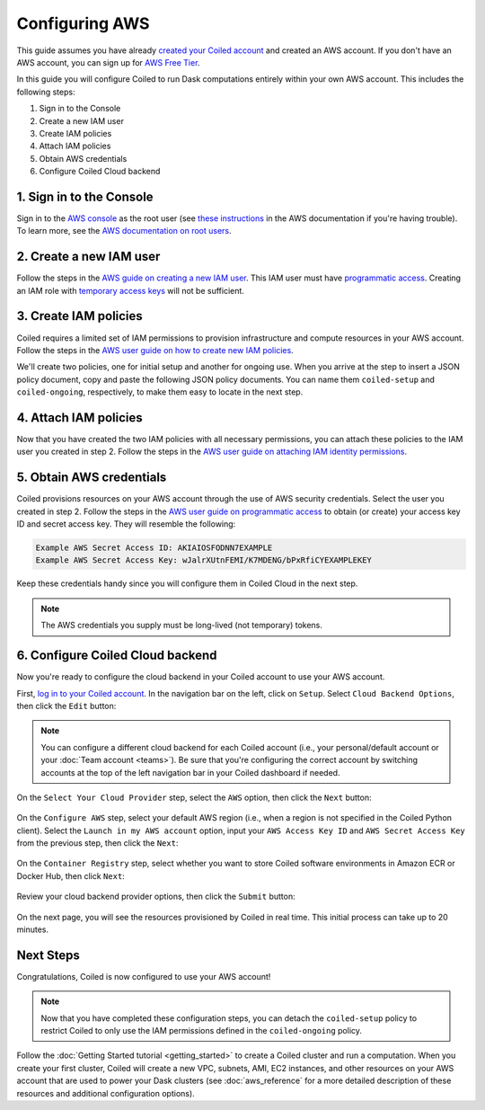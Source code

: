 Configuring AWS
===============

This guide assumes you have already `created your Coiled account <https://cloud.coiled.io/login>`_
and created an AWS account. If you don't have an AWS account, you can sign up for
`AWS Free Tier <https://aws.amazon.com/free>`_.

In this guide you will configure Coiled to run Dask computations entirely within
your own AWS account. This includes the following steps:

1. Sign in to the Console
2. Create a new IAM user
3. Create IAM policies
4. Attach IAM policies
5. Obtain AWS credentials
6. Configure Coiled Cloud backend
   
.. Watch the video below to follow along:

.. .. raw:: html

..     <div style="display: flex; justify-content: center;" title="How to create an IAM user">
..     <iframe width="560" height="315" src="https://www.youtube.com/embed/BsQK5_y1nvE" title="YouTube video player" frameborder="0" allow="accelerometer; autoplay; clipboard-write; encrypted-media; gyroscope; picture-in-picture" allowfullscreen></iframe>
..     </div>

1. Sign in to the Console
^^^^^^^^^^^^^^^^^^^^^^^^^

Sign in to the `AWS console <https://console.aws.amazon.com>`_ as the root user (see `these instructions <https://docs.aws.amazon.com/IAM/latest/UserGuide/console.html#root-user-sign-in-page>`_ in the AWS documentation if you're having trouble).
To learn more, see the `AWS documentation on root users <https://docs.aws.amazon.com/IAM/latest/UserGuide/id_root-user.html>`_.

2. Create a new IAM user
^^^^^^^^^^^^^^^^^^^^^^^^

Follow the steps in the `AWS guide on creating a new IAM user <https://docs.aws.amazon.com/IAM/latest/UserGuide/id_users_create.html#id_users_create_console>`_. This IAM user must have `programmatic access <https://docs.aws.amazon.com/general/latest/gr/aws-sec-cred-types.html#access-keys-and-secret-access-keys>`_. Creating an IAM role with `temporary access keys <https://docs.aws.amazon.com/general/latest/gr/aws-sec-cred-types.html#temporary-access-keys>`_ will not be sufficient.

.. _aws-iam-policy:

3. Create IAM policies
^^^^^^^^^^^^^^^^^^^^^^

Coiled requires a limited set of IAM permissions to provision
infrastructure and compute resources in your AWS account.
Follow the steps in the
`AWS user guide on how to create new IAM policies <https://docs.aws.amazon.com/IAM/latest/UserGuide/access_policies_create-console.html#access_policies_create-json-editor>`_. 

We'll create two policies, one for initial setup and another for ongoing use.
When you arrive at the step to insert a JSON policy document, copy and paste
the following JSON policy documents. You can name them ``coiled-setup`` and ``coiled-ongoing``,
respectively, to make them easy to locate in the next step.

.. dropdown:: AWS IAM Setup policy document (JSON)

  .. literalinclude:: ../../../../backends/policy/aws-required-policy-setup.json
    :language: json

.. dropdown:: AWS IAM Ongoing policy document (JSON)

  .. literalinclude:: ../../../../backends/policy/aws-required-policy-ongoing.json
    :language: json

4. Attach IAM policies
^^^^^^^^^^^^^^^^^^^^^^

Now that you have created the two IAM policies with all necessary permissions,
you can attach these policies to the IAM user you created in step 2. Follow the steps in the
`AWS user guide on attaching IAM identity permissions <https://docs.aws.amazon.com/IAM/latest/UserGuide/access_policies_manage-attach-detach.html#add-policies-console>`__.

5. Obtain AWS credentials
^^^^^^^^^^^^^^^^^^^^^^^^^

Coiled provisions resources on your AWS account through the use of AWS security
credentials. Select the user you created in step 2. Follow the steps in the
`AWS user guide on programmatic access <https://docs.aws.amazon.com/general/latest/gr/aws-sec-cred-types.html#access-keys-and-secret-access-keys>`_
to obtain (or create) your access key ID and secret access key. They will resemble the
following:

.. code-block:: text

   Example AWS Secret Access ID: AKIAIOSFODNN7EXAMPLE
   Example AWS Secret Access Key: wJalrXUtnFEMI/K7MDENG/bPxRfiCYEXAMPLEKEY

Keep these credentials handy since you will configure them in Coiled Cloud
in the next step.

.. note::
    The AWS credentials you supply must be long-lived (not temporary) tokens.

.. _aws configure account backend:

6. Configure Coiled Cloud backend
^^^^^^^^^^^^^^^^^^^^^^^^^^^^^^^^^

Now you're ready to configure the cloud backend in your Coiled account to
use your AWS account.

First, `log in to your Coiled account <https://cloud.coiled.io/login>`_.
In the navigation bar on the left, click on ``Setup``. Select
``Cloud Backend Options``, then click the ``Edit`` button:

.. figure:: images/cloud-backend-options.png
   :width: 100%

.. note::
   You can configure a different cloud backend for each Coiled account (i.e.,
   your personal/default account or your :doc:`Team account <teams>`). Be sure
   that you're configuring the correct account by switching accounts at the top
   of the left navigation bar in your Coiled dashboard if needed.

On the ``Select Your Cloud Provider`` step, select the ``AWS`` option, then
click the ``Next`` button:

.. figure:: images/cloud-backend-provider.png
   :width: 100%

On the ``Configure AWS`` step, select your default AWS region
(i.e., when a region is not specified in the Coiled Python client).
Select the ``Launch in my AWS account`` option, input your ``AWS Access Key ID``
and ``AWS Secret Access Key`` from the previous step, then click the ``Next``:

.. figure:: images/cloud-backend-credentials.png
   :width: 100%

On the ``Container Registry`` step, select whether you want to store Coiled
software environments in Amazon ECR or Docker Hub, then click ``Next``:

.. figure:: images/cloud-backend-registry.png
   :width: 100%

Review your cloud backend provider options, then click the ``Submit`` button:

.. figure:: images/cloud-backend-review.png
   :width: 100%

On the next page, you will see the resources provisioned by Coiled in real time.
This initial process can take up to 20 minutes.

Next Steps
^^^^^^^^^^
Congratulations, Coiled is now configured to use your AWS account!

.. note::
   Now that you have completed these configuration steps, you can
   detach the ``coiled-setup`` policy to restrict Coiled to only
   use the IAM permissions defined in the ``coiled-ongoing`` policy.

Follow the :doc:`Getting Started tutorial <getting_started>` to create a Coiled
cluster and run a computation. When you create your first cluster,
Coiled will create a new VPC, subnets, AMI, EC2 instances,
and other resources on your AWS account that are used to power your Dask
clusters (see :doc:`aws_reference` for a more detailed description of these resources and additional configuration options).